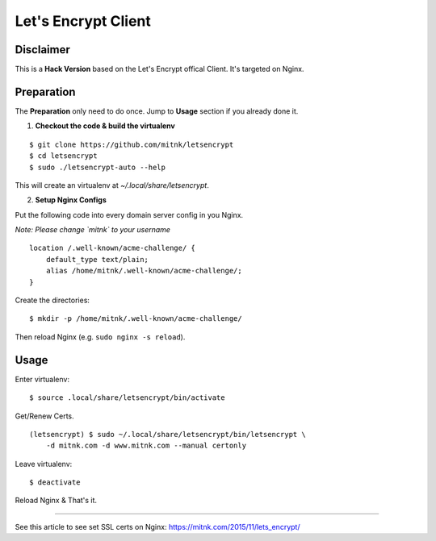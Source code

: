 Let's Encrypt Client
====================

Disclaimer
----------

This is a **Hack Version** based on the Let's Encrypt offical Client.
It's targeted on Nginx.


Preparation
-----------

The **Preparation** only need to do once. Jump to **Usage** section
if you already done it.

1) **Checkout the code & build the virtualenv**

::

    $ git clone https://github.com/mitnk/letsencrypt
    $ cd letsencrypt
    $ sudo ./letsencrypt-auto --help

This will create an virtualenv at `~/.local/share/letsencrypt`.

2) **Setup Nginx Configs**

Put the following code into every domain server config
in you Nginx.

*Note: Please change `mitnk` to your username*

::

    location /.well-known/acme-challenge/ {
        default_type text/plain;
        alias /home/mitnk/.well-known/acme-challenge/;
    }

Create the directories:

::

    $ mkdir -p /home/mitnk/.well-known/acme-challenge/

Then reload Nginx (e.g. ``sudo nginx -s reload``).


Usage
-----


Enter virtualenv:

::

    $ source .local/share/letsencrypt/bin/activate

Get/Renew Certs.

::

    (letsencrypt) $ sudo ~/.local/share/letsencrypt/bin/letsencrypt \
        -d mitnk.com -d www.mitnk.com --manual certonly

Leave virtualenv:

::

    $ deactivate

Reload Nginx & That's it.


---------

See this article to see set SSL certs on Nginx:
https://mitnk.com/2015/11/lets_encrypt/
